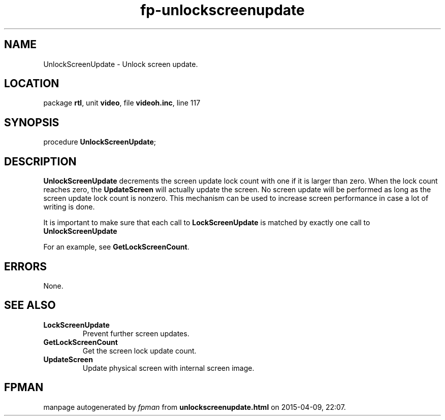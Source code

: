 .\" file autogenerated by fpman
.TH "fp-unlockscreenupdate" 3 "2014-03-14" "fpman" "Free Pascal Programmer's Manual"
.SH NAME
UnlockScreenUpdate - Unlock screen update.
.SH LOCATION
package \fBrtl\fR, unit \fBvideo\fR, file \fBvideoh.inc\fR, line 117
.SH SYNOPSIS
procedure \fBUnlockScreenUpdate\fR;
.SH DESCRIPTION
\fBUnlockScreenUpdate\fR decrements the screen update lock count with one if it is larger than zero. When the lock count reaches zero, the \fBUpdateScreen\fR will actually update the screen. No screen update will be performed as long as the screen update lock count is nonzero. This mechanism can be used to increase screen performance in case a lot of writing is done.

It is important to make sure that each call to \fBLockScreenUpdate\fR is matched by exactly one call to \fBUnlockScreenUpdate\fR 

For an example, see \fBGetLockScreenCount\fR.


.SH ERRORS
None.


.SH SEE ALSO
.TP
.B LockScreenUpdate
Prevent further screen updates.
.TP
.B GetLockScreenCount
Get the screen lock update count.
.TP
.B UpdateScreen
Update physical screen with internal screen image.

.SH FPMAN
manpage autogenerated by \fIfpman\fR from \fBunlockscreenupdate.html\fR on 2015-04-09, 22:07.

